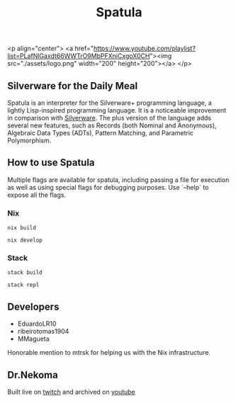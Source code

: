 #+TITLE: Spatula

<p align="center">
<a href="https://www.youtube.com/playlist?list=PLafNlGaxdt66WWTrO9MbPFXniCxgoX0CH"><img src="./assets/logo.png" width="200" height="200"></a>
</p>

** Silverware for the Daily Meal

Spatula is an interpreter for the Silverware+ programming language, a lightly Lisp-inspired programming language. It is a noticeable improvement in comparison
with [[https://github.com/Dr-Nekoma/spoon][Silverware]]. The plus version of the language adds several new features,
such as Records (both Nominal and Anonymous), Algebraic Data Types (ADTs), Pattern Matching, and Parametric Polymorphism.
  
** How to use Spatula 

Multiple flags are available for spatula, including passing a file for execution as well as using special flags for debugging purposes. Use
`--help` to expose all the flags.

*** Nix

#+BEGIN_SRC shell
  nix build
#+END_SRC

#+BEGIN_SRC shell
  nix develop
#+END_SRC

*** Stack

#+BEGIN_SRC shell
  stack build
#+END_SRC

#+BEGIN_SRC shell
  stack repl
#+END_SRC

** Developers

- EduardoLR10
- ribeirotomas1904
- MMagueta

Honorable mention to mtrsk for helping us with the Nix infrastructure.
  
** Dr.Nekoma

Built live on [[https://www.twitch.tv/drnekoma][twitch]] and archived on [[https://www.youtube.com/channel/UCMyzdYsPiBU3xoqaOeahr6Q][youtube]]
